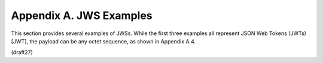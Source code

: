 Appendix A.  JWS Examples
========================================

This section provides several examples of JWSs.  While the first
three examples all represent JSON Web Tokens (JWTs) [JWT], the
payload can be any octet sequence, as shown in Appendix A.4.

(draft27)
